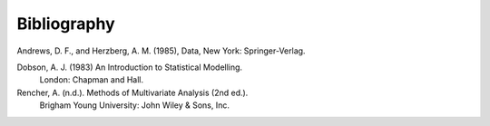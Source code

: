 
.. _bibliography:


Bibliography
============

Andrews, D. F., and Herzberg, A. M. (1985), Data, New York: Springer-Verlag.

Dobson, A. J. (1983) An Introduction to Statistical Modelling.
        London: Chapman and Hall.

Rencher, A. (n.d.). Methods of Multivariate Analysis (2nd ed.).
        Brigham Young University: John Wiley & Sons, Inc.